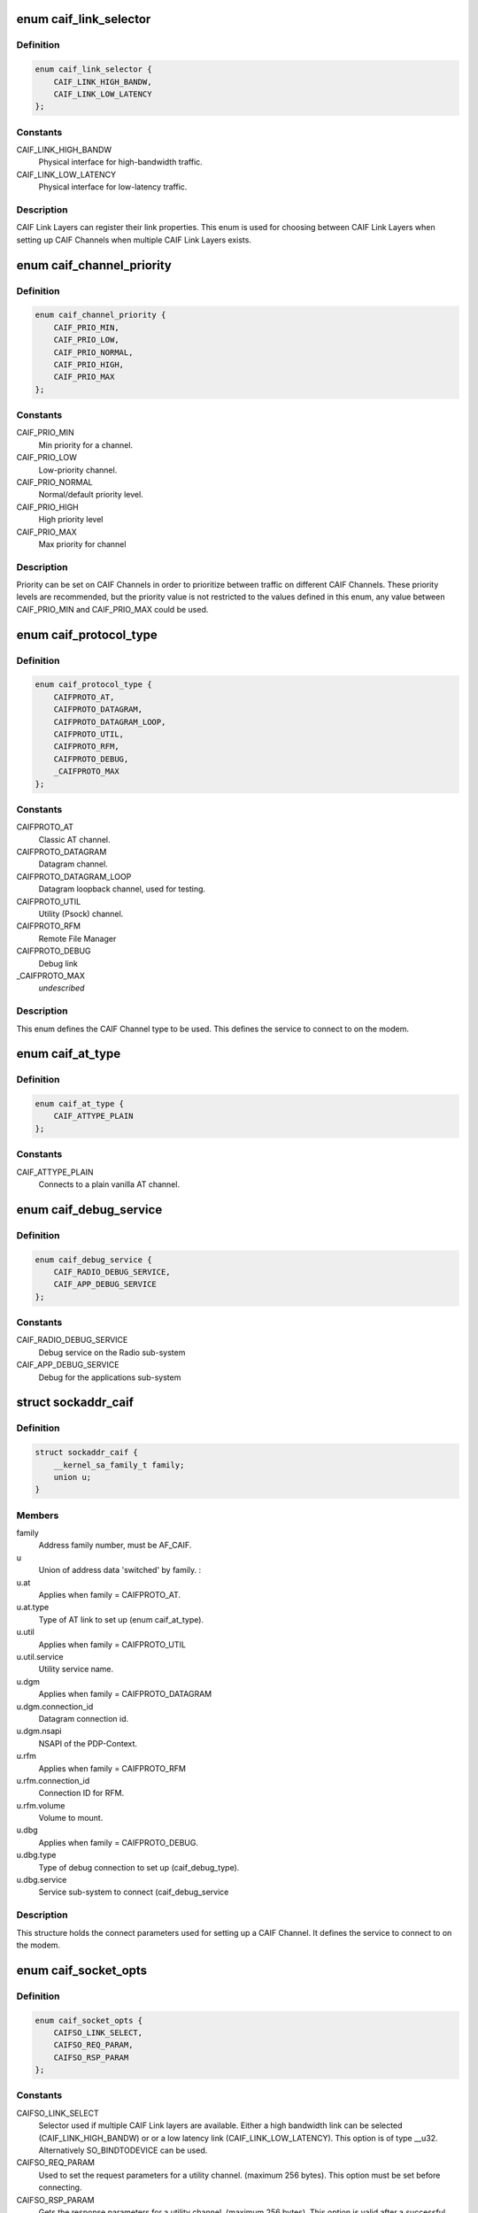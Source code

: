 .. -*- coding: utf-8; mode: rst -*-
.. src-file: include/uapi/linux/caif/caif_socket.h

.. _`caif_link_selector`:

enum caif_link_selector
=======================

.. c:type:: enum caif_link_selector

    Physical Link Selection.

.. _`caif_link_selector.definition`:

Definition
----------

.. code-block:: c

    enum caif_link_selector {
        CAIF_LINK_HIGH_BANDW,
        CAIF_LINK_LOW_LATENCY
    };

.. _`caif_link_selector.constants`:

Constants
---------

CAIF_LINK_HIGH_BANDW
    Physical interface for high-bandwidth
    traffic.

CAIF_LINK_LOW_LATENCY
    Physical interface for low-latency
    traffic.

.. _`caif_link_selector.description`:

Description
-----------

CAIF Link Layers can register their link properties.
This enum is used for choosing between CAIF Link Layers when
setting up CAIF Channels when multiple CAIF Link Layers exists.

.. _`caif_channel_priority`:

enum caif_channel_priority
==========================

.. c:type:: enum caif_channel_priority

    CAIF channel priorities.

.. _`caif_channel_priority.definition`:

Definition
----------

.. code-block:: c

    enum caif_channel_priority {
        CAIF_PRIO_MIN,
        CAIF_PRIO_LOW,
        CAIF_PRIO_NORMAL,
        CAIF_PRIO_HIGH,
        CAIF_PRIO_MAX
    };

.. _`caif_channel_priority.constants`:

Constants
---------

CAIF_PRIO_MIN
    Min priority for a channel.

CAIF_PRIO_LOW
    Low-priority channel.

CAIF_PRIO_NORMAL
    Normal/default priority level.

CAIF_PRIO_HIGH
    High priority level

CAIF_PRIO_MAX
    Max priority for channel

.. _`caif_channel_priority.description`:

Description
-----------

Priority can be set on CAIF Channels in order to
prioritize between traffic on different CAIF Channels.
These priority levels are recommended, but the priority value
is not restricted to the values defined in this enum, any value
between CAIF_PRIO_MIN and CAIF_PRIO_MAX could be used.

.. _`caif_protocol_type`:

enum caif_protocol_type
=======================

.. c:type:: enum caif_protocol_type

    CAIF Channel type.

.. _`caif_protocol_type.definition`:

Definition
----------

.. code-block:: c

    enum caif_protocol_type {
        CAIFPROTO_AT,
        CAIFPROTO_DATAGRAM,
        CAIFPROTO_DATAGRAM_LOOP,
        CAIFPROTO_UTIL,
        CAIFPROTO_RFM,
        CAIFPROTO_DEBUG,
        _CAIFPROTO_MAX
    };

.. _`caif_protocol_type.constants`:

Constants
---------

CAIFPROTO_AT
    Classic AT channel.

CAIFPROTO_DATAGRAM
    Datagram channel.

CAIFPROTO_DATAGRAM_LOOP
    Datagram loopback channel, used for testing.

CAIFPROTO_UTIL
    Utility (Psock) channel.

CAIFPROTO_RFM
    Remote File Manager

CAIFPROTO_DEBUG
    Debug link

_CAIFPROTO_MAX
    *undescribed*

.. _`caif_protocol_type.description`:

Description
-----------

This enum defines the CAIF Channel type to be used. This defines
the service to connect to on the modem.

.. _`caif_at_type`:

enum caif_at_type
=================

.. c:type:: enum caif_at_type

    AT Service Endpoint

.. _`caif_at_type.definition`:

Definition
----------

.. code-block:: c

    enum caif_at_type {
        CAIF_ATTYPE_PLAIN
    };

.. _`caif_at_type.constants`:

Constants
---------

CAIF_ATTYPE_PLAIN
    Connects to a plain vanilla AT channel.

.. _`caif_debug_service`:

enum caif_debug_service
=======================

.. c:type:: enum caif_debug_service

    Debug Service Endpoint

.. _`caif_debug_service.definition`:

Definition
----------

.. code-block:: c

    enum caif_debug_service {
        CAIF_RADIO_DEBUG_SERVICE,
        CAIF_APP_DEBUG_SERVICE
    };

.. _`caif_debug_service.constants`:

Constants
---------

CAIF_RADIO_DEBUG_SERVICE
    Debug service on the Radio sub-system

CAIF_APP_DEBUG_SERVICE
    Debug for the applications sub-system

.. _`sockaddr_caif`:

struct sockaddr_caif
====================

.. c:type:: struct sockaddr_caif

    the sockaddr structure for CAIF sockets.

.. _`sockaddr_caif.definition`:

Definition
----------

.. code-block:: c

    struct sockaddr_caif {
        __kernel_sa_family_t family;
        union u;
    }

.. _`sockaddr_caif.members`:

Members
-------

family
    Address family number, must be AF_CAIF.

u
    Union of address data 'switched' by family.
    :

u.at
    Applies when family = CAIFPROTO_AT.

u.at.type
    Type of AT link to set up (enum caif_at_type).

u.util
    Applies when family = CAIFPROTO_UTIL

u.util.service
    Utility service name.

u.dgm
    Applies when family = CAIFPROTO_DATAGRAM

u.dgm.connection_id
    Datagram connection id.

u.dgm.nsapi
    NSAPI of the PDP-Context.

u.rfm
    Applies when family = CAIFPROTO_RFM

u.rfm.connection_id
    Connection ID for RFM.

u.rfm.volume
    Volume to mount.

u.dbg
    Applies when family = CAIFPROTO_DEBUG.

u.dbg.type
    Type of debug connection to set up
    (caif_debug_type).

u.dbg.service
    Service sub-system to connect (caif_debug_service

.. _`sockaddr_caif.description`:

Description
-----------

This structure holds the connect parameters used for setting up a
CAIF Channel. It defines the service to connect to on the modem.

.. _`caif_socket_opts`:

enum caif_socket_opts
=====================

.. c:type:: enum caif_socket_opts

    CAIF option values for getsockopt and setsockopt.

.. _`caif_socket_opts.definition`:

Definition
----------

.. code-block:: c

    enum caif_socket_opts {
        CAIFSO_LINK_SELECT,
        CAIFSO_REQ_PARAM,
        CAIFSO_RSP_PARAM
    };

.. _`caif_socket_opts.constants`:

Constants
---------

CAIFSO_LINK_SELECT
    Selector used if multiple CAIF Link layers are
    available. Either a high bandwidth
    link can be selected (CAIF_LINK_HIGH_BANDW) or
    or a low latency link (CAIF_LINK_LOW_LATENCY).
    This option is of type \__u32.
    Alternatively SO_BINDTODEVICE can be used.

CAIFSO_REQ_PARAM
    Used to set the request parameters for a
    utility channel. (maximum 256 bytes). This
    option must be set before connecting.

CAIFSO_RSP_PARAM
    Gets the response parameters for a utility
    channel. (maximum 256 bytes). This option
    is valid after a successful connect.

.. _`caif_socket_opts.description`:

Description
-----------


This enum defines the CAIF Socket options to be used on a socket
of type PF_CAIF.

.. This file was automatic generated / don't edit.

